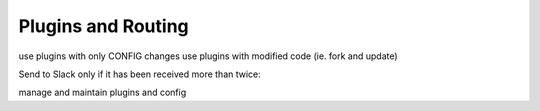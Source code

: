.. _tutorial 2:

Plugins and Routing
===================


use plugins with only CONFIG changes
use plugins with modified code (ie. fork and update)


Send to Slack only if it has been received more than twice::

manage and maintain plugins and config